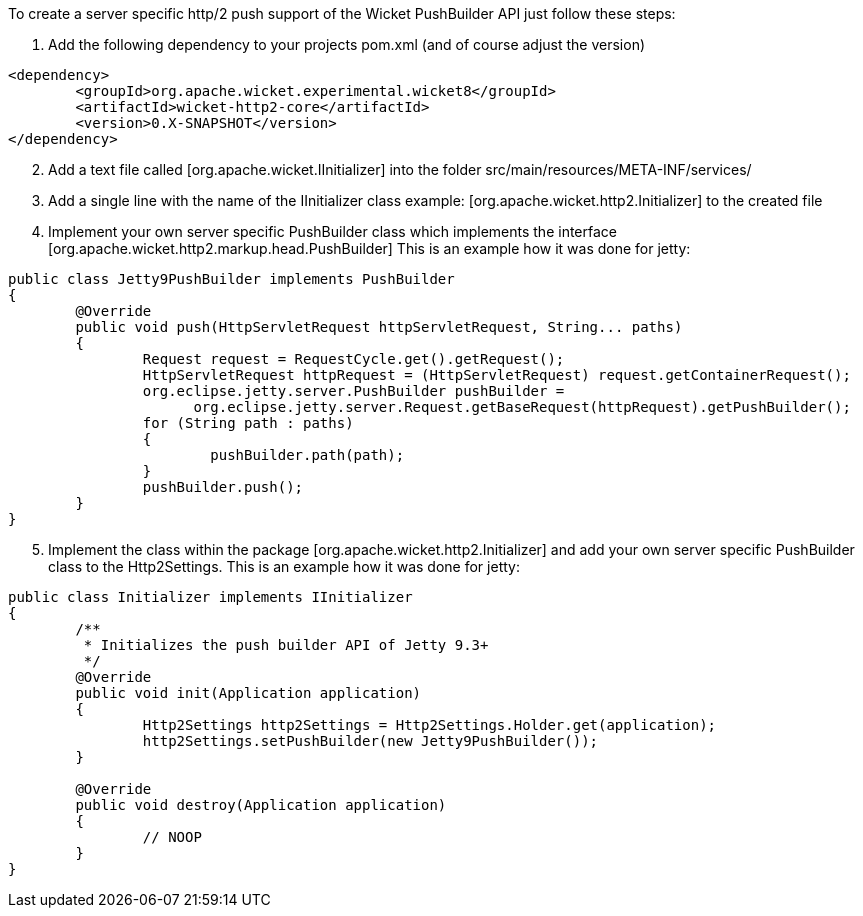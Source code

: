 
To create a server specific http/2 push support of the Wicket PushBuilder API just follow these steps:

1. Add the following dependency to your projects pom.xml (and of course adjust the version)
[source,java]
----
<dependency>
	<groupId>org.apache.wicket.experimental.wicket8</groupId>
	<artifactId>wicket-http2-core</artifactId>
	<version>0.X-SNAPSHOT</version>
</dependency>
----

[arabic, start=2]
1. Add a text file called  [org.apache.wicket.IInitializer] into the folder src/main/resources/META-INF/services/

2. Add a single line with the name of the IInitializer class example:  [org.apache.wicket.http2.Initializer] to the created file

3. Implement your own server specific PushBuilder class which implements the interface  [org.apache.wicket.http2.markup.head.PushBuilder] This is an example how it was done for jetty:
[source,java]
----
public class Jetty9PushBuilder implements PushBuilder
{
	@Override
	public void push(HttpServletRequest httpServletRequest, String... paths)
	{
		Request request = RequestCycle.get().getRequest();
		HttpServletRequest httpRequest = (HttpServletRequest) request.getContainerRequest();
		org.eclipse.jetty.server.PushBuilder pushBuilder =
		      org.eclipse.jetty.server.Request.getBaseRequest(httpRequest).getPushBuilder();
		for (String path : paths)
		{
			pushBuilder.path(path);
		}
		pushBuilder.push();
	}
}
----
[arabic, start=5]
1. Implement the class within the package  [org.apache.wicket.http2.Initializer] and add your own server specific PushBuilder class to the Http2Settings. This is an example how it was done for jetty:
[source,java]
----
public class Initializer implements IInitializer
{
	/**
	 * Initializes the push builder API of Jetty 9.3+
	 */
	@Override
	public void init(Application application)
	{
		Http2Settings http2Settings = Http2Settings.Holder.get(application);
		http2Settings.setPushBuilder(new Jetty9PushBuilder());
	}

	@Override
	public void destroy(Application application)
	{
		// NOOP
	}
}
----
